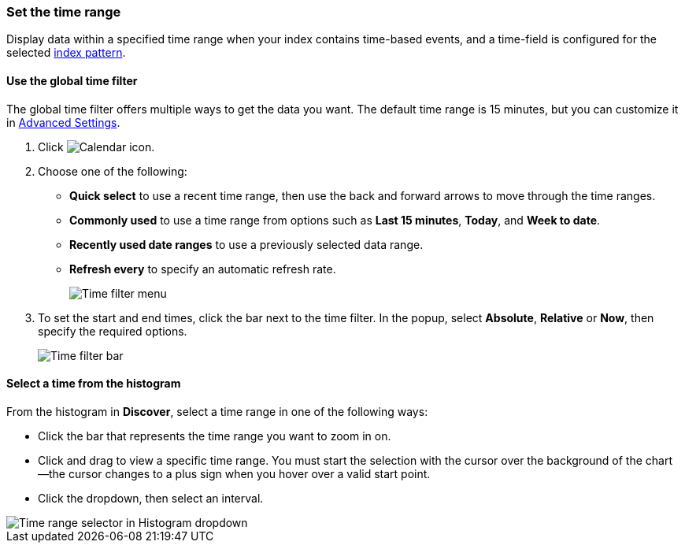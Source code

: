 [[set-time-filter]]
=== Set the time range
Display data within a
specified time range when your index contains time-based events, and a time-field is configured for the
selected <<index-patterns, index pattern>>.

[float]
[[use-time-filter]]
==== Use the global time filter

The global time filter offers multiple ways to get the data you want.
The default time range is 15 minutes, but you can customize
it in <<advanced-options,Advanced Settings>>.

. Click image:images/time-filter-calendar.png[Calendar icon].

. Choose one of the following:

* *Quick select* to use a recent time range, then use the back and forward
  arrows to move through the time ranges.

* *Commonly used* to use a time range from options such as *Last 15 minutes*,
  *Today*, and *Week to date*.

* *Recently used date ranges* to use a previously selected data range.

* *Refresh every* to specify an automatic refresh rate.
+
[role="screenshot"]
image::images/time-filter.png[Time filter menu]

. To set the start and end times, click the bar next to the time filter.
In the popup, select *Absolute*, *Relative* or *Now*, then specify the required
options.
+
[role="screenshot"]
image::images/time-filter-bar.png[Time filter bar]

[float]
==== Select a time from the histogram

From the histogram in *Discover*, select a time range in one of the following ways:

* Click the bar that represents the time range you want to zoom in on.

* Click and drag to view a specific time range. You must start the selection with
the cursor over the background of the chart&mdash;the cursor changes to a plus sign
when you hover over a valid start point.

* Click the dropdown, then select an interval.

[role="screenshot"]
image::images/Histogram-Time.png[Time range selector in Histogram dropdown]
